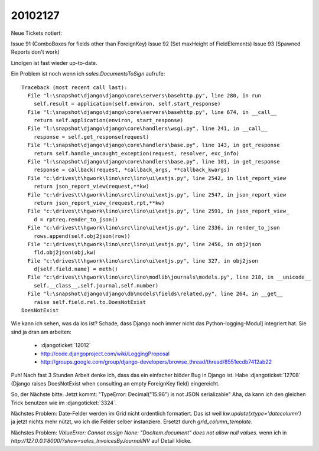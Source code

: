 20102127
========

Neue Tickets notiert:

Issue 91 (ComboBoxes for fields other than ForeignKey)
Issue 92 (Set maxHeight of FieldElements)
Issue 93 (Spawned Reports don't work)

LinoIgen ist fast wieder up-to-date.

Ein Problem ist noch wenn ich `sales.DocumentsToSign` aufrufe::

    Traceback (most recent call last):
      File "l:\snapshot\django\django\core\servers\basehttp.py", line 280, in run
        self.result = application(self.environ, self.start_response)
      File "l:\snapshot\django\django\core\servers\basehttp.py", line 674, in __call__
        return self.application(environ, start_response)
      File "l:\snapshot\django\django\core\handlers\wsgi.py", line 241, in __call__
        response = self.get_response(request)
      File "l:\snapshot\django\django\core\handlers\base.py", line 143, in get_response
        return self.handle_uncaught_exception(request, resolver, exc_info)
      File "l:\snapshot\django\django\core\handlers\base.py", line 101, in get_response
        response = callback(request, *callback_args, **callback_kwargs)
      File "c:\drives\t\hgwork\lino\src\lino\ui\extjs.py", line 2542, in list_report_view
        return json_report_view(request,**kw)
      File "c:\drives\t\hgwork\lino\src\lino\ui\extjs.py", line 2547, in json_report_view
        return json_report_view_(request,rpt,**kw)
      File "c:\drives\t\hgwork\lino\src\lino\ui\extjs.py", line 2591, in json_report_view_
        d = rptreq.render_to_json()
      File "c:\drives\t\hgwork\lino\src\lino\ui\extjs.py", line 2336, in render_to_json
        rows.append(self.obj2json(row))
      File "c:\drives\t\hgwork\lino\src\lino\ui\extjs.py", line 2456, in obj2json
        fld.obj2json(obj,kw)
      File "c:\drives\t\hgwork\lino\src\lino\ui\extjs.py", line 327, in obj2json
        d[self.field.name] = meth()
      File "c:\drives\t\hgwork\lino\src\lino\modlib\journals\models.py", line 218, in __unicode__
        self.__class__,self.journal,self.number)
      File "l:\snapshot\django\django\db\models\fields\related.py", line 264, in __get__
        raise self.field.rel.to.DoesNotExist
    DoesNotExist

Wie kann ich sehen, was da los ist? Schade, dass Django noch immer nicht das Python-logging-Modul] integriert hat. Sie sind ja dran am arbeiten:

 * :djangoticket:`12012`
 * http://code.djangoproject.com/wiki/LoggingProposal
 * http://groups.google.com/group/django-developers/browse_thread/thread/8551ecdb7412ab22

Puh! Nach fast 3 Stunden Arbeit denke ich, dass das ein einfacher blöder Bug in
Django ist. Habe :djangoticket:`12708`
(Django raises DoesNotExist when consulting an empty ForeignKey field)
eingereicht.

So, der Nächste bitte.
Jetzt kommt: "TypeError: Decimal("15.96") is not JSON serializable"
Aha, da kann ich den gleichen Trick benutzen wie im
:djangoticket:`3324`.

Nächstes Problem: Date-Felder werden im Grid nicht ordentlich formatiert.
Das ist weil `kw.update(xtype='datecolumn')` ja jetzt nichts mehr nützt, wo ich die Felder selber instanziere. Ersetzt durch `grid_column_template`.

Nächstes Problem: `ValueError: Cannot assign None: "DocItem.document" does not allow null values.` wenn ich in `http://127.0.0.1:8000/?show=sales_InvoicesByJournalINV` auf Detail klicke.
